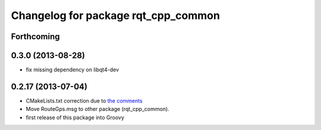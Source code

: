 ^^^^^^^^^^^^^^^^^^^^^^^^^^^^^^^^^^^^
Changelog for package rqt_cpp_common
^^^^^^^^^^^^^^^^^^^^^^^^^^^^^^^^^^^^

Forthcoming
-----------

0.3.0 (2013-08-28)
------------------
* fix missing dependency on libqt4-dev

0.2.17 (2013-07-04)
-------------------
* CMakeLists.txt correction due to `the comments <https://github.com/ros-visualization/rqt_common_plugins/commit/5fba38e31847a43e498e786f006598cd0986b4bd#commitcomment-3203518>`_
* Move RouteGps.msg to other package (rqt_cpp_common).
* first release of this package into Groovy
